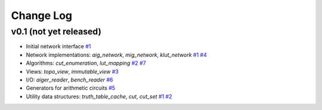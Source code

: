 Change Log
==========

v0.1 (not yet released)
-----------------------

* Initial network interface
  `#1 <https://github.com/lsils/mockturtle/pull/1>`_

* Network implementations: `aig_network`, `mig_network`, `klut_network`
  `#1 <https://github.com/lsils/mockturtle/pull/1>`_
  `#4 <https://github.com/lsils/mockturtle/pull/4>`_

* Algorithms: `cut_enumeration`, `lut_mapping`
  `#2 <https://github.com/lsils/mockturtle/pull/2>`_
  `#7 <https://github.com/lsils/mockturtle/pull/7>`_

* Views: `topo_view`, `immutable_view`
  `#3 <https://github.com/lsils/mockturtle/pull/3>`_

* I/O: `aiger_reader`, `bench_reader`
  `#6 <https://github.com/lsils/mockturtle/pull/6>`_

* Generators for arithmetic circuits
  `#5 <https://github.com/lsils/mockturtle/pull/5>`_

* Utility data structures: `truth_table_cache`, `cut`, `cut_set`
  `#1 <https://github.com/lsils/mockturtle/pull/1>`_
  `#2 <https://github.com/lsils/mockturtle/pull/2>`_
